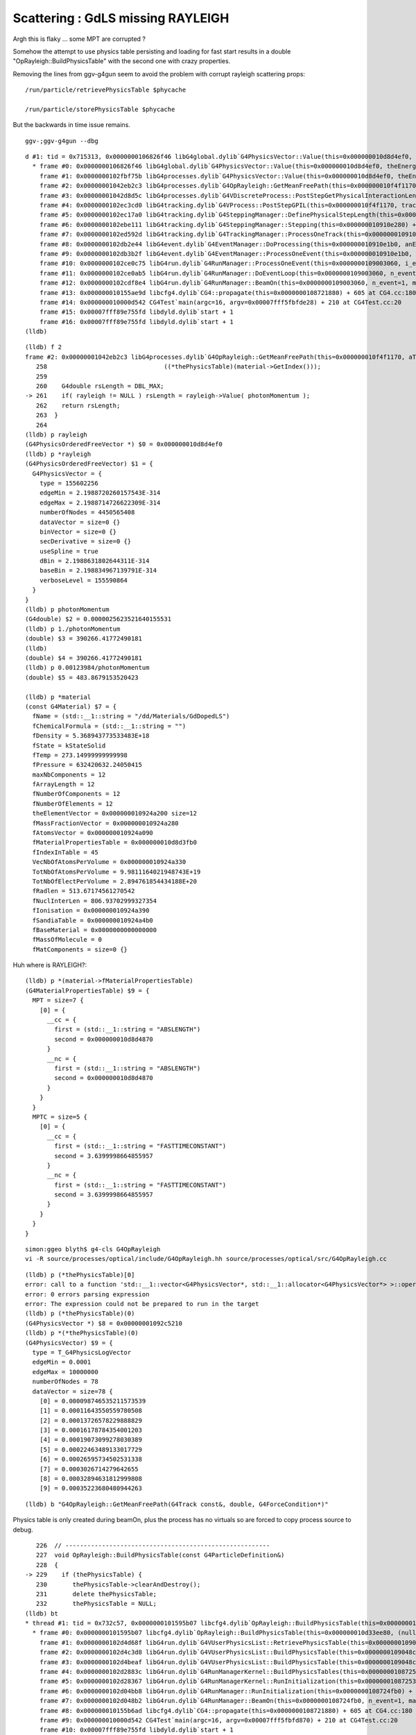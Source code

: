 Scattering : GdLS missing RAYLEIGH
=====================================

Argh this is flaky ... some MPT are corrupted ?

Somehow the attempt to use physics table persisting and loading for fast 
start results in a double "OpRayleigh::BuildPhysicsTable" with the 
second one with crazy properties.

Removing the lines from ggv-g4gun seem to avoid the problem with corrupt rayleigh scattering props::

    /run/particle/retrievePhysicsTable $phycache

    /run/particle/storePhysicsTable $phycache

But the backwards in time issue remains.





::

   ggv-;ggv-g4gun --dbg



::

    d #1: tid = 0x715313, 0x0000000106826f46 libG4global.dylib`G4PhysicsVector::Value(this=0x000000010d8d4ef0, theEnergy=0.0000025623521640155531, lastIdx=0x00007fff5fbfce78) const + 182 at G4PhysicsVector.cc:506, queue = 'com.apple.main-thread', stop reason = EXC_BAD_ACCESS (code=1, address=0x95376fcf8)
      * frame #0: 0x0000000106826f46 libG4global.dylib`G4PhysicsVector::Value(this=0x000000010d8d4ef0, theEnergy=0.0000025623521640155531, lastIdx=0x00007fff5fbfce78) const + 182 at G4PhysicsVector.cc:506
        frame #1: 0x0000000102fbf75b libG4processes.dylib`G4PhysicsVector::Value(this=0x000000010d8d4ef0, theEnergy=0.0000025623521640155531) const + 43 at G4PhysicsVector.icc:249
        frame #2: 0x00000001042eb2c3 libG4processes.dylib`G4OpRayleigh::GetMeanFreePath(this=0x000000010f4f1170, aTrack=0x000000010f84c8e0, (null)=0, (null)=0x000000010910e408) + 163 at G4OpRayleigh.cc:261
        frame #3: 0x00000001042d8d5c libG4processes.dylib`G4VDiscreteProcess::PostStepGetPhysicalInteractionLength(this=0x000000010f4f1170, track=0x000000010f84c8e0, previousStepSize=0, condition=0x000000010910e408) + 204 at G4VDiscreteProcess.cc:92
        frame #4: 0x0000000102ec3cd0 libG4tracking.dylib`G4VProcess::PostStepGPIL(this=0x000000010f4f1170, track=0x000000010f84c8e0, previousStepSize=0, condition=0x000000010910e408) + 80 at G4VProcess.hh:503
        frame #5: 0x0000000102ec17a0 libG4tracking.dylib`G4SteppingManager::DefinePhysicalStepLength(this=0x000000010910e280) + 304 at G4SteppingManager2.cc:172
        frame #6: 0x0000000102ebe111 libG4tracking.dylib`G4SteppingManager::Stepping(this=0x000000010910e280) + 417 at G4SteppingManager.cc:180
        frame #7: 0x0000000102ed592d libG4tracking.dylib`G4TrackingManager::ProcessOneTrack(this=0x000000010910e240, apValueG4Track=0x000000010f84c8e0) + 1357 at G4TrackingManager.cc:126
        frame #8: 0x0000000102db2e44 libG4event.dylib`G4EventManager::DoProcessing(this=0x000000010910e1b0, anEvent=0x000000010f6c9f00) + 3188 at G4EventManager.cc:185
        frame #9: 0x0000000102db3b2f libG4event.dylib`G4EventManager::ProcessOneEvent(this=0x000000010910e1b0, anEvent=0x000000010f6c9f00) + 47 at G4EventManager.cc:336
        frame #10: 0x0000000102ce0c75 libG4run.dylib`G4RunManager::ProcessOneEvent(this=0x0000000109003060, i_event=0) + 69 at G4RunManager.cc:399
        frame #11: 0x0000000102ce0ab5 libG4run.dylib`G4RunManager::DoEventLoop(this=0x0000000109003060, n_event=1, macroFile=0x0000000000000000, n_select=-1) + 101 at G4RunManager.cc:367
        frame #12: 0x0000000102cdf8e4 libG4run.dylib`G4RunManager::BeamOn(this=0x0000000109003060, n_event=1, macroFile=0x0000000000000000, n_select=-1) + 196 at G4RunManager.cc:273
        frame #13: 0x000000010155ae9d libcfg4.dylib`CG4::propagate(this=0x0000000108721880) + 605 at CG4.cc:180
        frame #14: 0x000000010000d542 CG4Test`main(argc=16, argv=0x00007fff5fbfde28) + 210 at CG4Test.cc:20
        frame #15: 0x00007fff89e755fd libdyld.dylib`start + 1
        frame #16: 0x00007fff89e755fd libdyld.dylib`start + 1
    (lldb) 


::

    (lldb) f 2
    frame #2: 0x00000001042eb2c3 libG4processes.dylib`G4OpRayleigh::GetMeanFreePath(this=0x000000010f4f1170, aTrack=0x000000010f84c8e0, (null)=0, (null)=0x000000010910e408) + 163 at G4OpRayleigh.cc:261
       258                                ((*thePhysicsTable)(material->GetIndex()));
       259    
       260    G4double rsLength = DBL_MAX;
    -> 261    if( rayleigh != NULL ) rsLength = rayleigh->Value( photonMomentum );
       262    return rsLength;
       263  }
       264  
    (lldb) p rayleigh
    (G4PhysicsOrderedFreeVector *) $0 = 0x000000010d8d4ef0
    (lldb) p *rayleigh
    (G4PhysicsOrderedFreeVector) $1 = {
      G4PhysicsVector = {
        type = 155602256
        edgeMin = 2.1988720260157543E-314
        edgeMax = 2.1988714726622309E-314
        numberOfNodes = 4450565408
        dataVector = size=0 {}
        binVector = size=0 {}
        secDerivative = size=0 {}
        useSpline = true
        dBin = 2.1988631802644311E-314
        baseBin = 2.198834967139791E-314
        verboseLevel = 155590864
      }
    }
    (lldb) p photonMomentum
    (G4double) $2 = 0.0000025623521640155531
    (lldb) p 1./photonMomentum
    (double) $3 = 390266.41772490181
    (lldb) 
    (double) $4 = 390266.41772490181
    (lldb) p 0.00123984/photonMomentum
    (double) $5 = 483.8679153520423

    (lldb) p *material
    (const G4Material) $7 = {
      fName = (std::__1::string = "/dd/Materials/GdDopedLS")
      fChemicalFormula = (std::__1::string = "")
      fDensity = 5.368943773533483E+18
      fState = kStateSolid
      fTemp = 273.14999999999998
      fPressure = 632420632.24050415
      maxNbComponents = 12
      fArrayLength = 12
      fNumberOfComponents = 12
      fNumberOfElements = 12
      theElementVector = 0x000000010924a200 size=12
      fMassFractionVector = 0x000000010924a280
      fAtomsVector = 0x000000010924a090
      fMaterialPropertiesTable = 0x000000010d8d3fb0
      fIndexInTable = 45
      VecNbOfAtomsPerVolume = 0x000000010924a330
      TotNbOfAtomsPerVolume = 9.9811164021948743E+19
      TotNbOfElectPerVolume = 2.894761854434188E+20
      fRadlen = 513.67174561270542
      fNuclInterLen = 806.93702999327354
      fIonisation = 0x000000010924a390
      fSandiaTable = 0x000000010924a4b0
      fBaseMaterial = 0x0000000000000000
      fMassOfMolecule = 0
      fMatComponents = size=0 {}



Huh where is RAYLEIGH?::

    (lldb) p *(material->fMaterialPropertiesTable)
    (G4MaterialPropertiesTable) $9 = {
      MPT = size=7 {
        [0] = {
          __cc = {
            first = (std::__1::string = "ABSLENGTH")
            second = 0x000000010d8d4870
          }
          __nc = {
            first = (std::__1::string = "ABSLENGTH")
            second = 0x000000010d8d4870
          }
        }
      }
      MPTC = size=5 {
        [0] = {
          __cc = {
            first = (std::__1::string = "FASTTIMECONSTANT")
            second = 3.6399998664855957
          }
          __nc = {
            first = (std::__1::string = "FASTTIMECONSTANT")
            second = 3.6399998664855957
          }
        }
      }
    }



::
 
    simon:ggeo blyth$ g4-cls G4OpRayleigh
    vi -R source/processes/optical/include/G4OpRayleigh.hh source/processes/optical/src/G4OpRayleigh.cc



::

    (lldb) p (*thePhysicsTable)[0]
    error: call to a function 'std::__1::vector<G4PhysicsVector*, std::__1::allocator<G4PhysicsVector*> >::operator[](unsigned long)' ('_ZNSt3__16vectorIP15G4PhysicsVectorNS_9allocatorIS2_EEEixEm') that is not present in the target
    error: 0 errors parsing expression
    error: The expression could not be prepared to run in the target
    (lldb) p (*thePhysicsTable)(0)
    (G4PhysicsVector *) $8 = 0x00000001092c5210
    (lldb) p *(*thePhysicsTable)(0)
    (G4PhysicsVector) $9 = {
      type = T_G4PhysicsLogVector
      edgeMin = 0.0001
      edgeMax = 10000000
      numberOfNodes = 78
      dataVector = size=78 {
        [0] = 0.000098746535211573539
        [1] = 0.00011643550559780508
        [2] = 0.00013726578229888829
        [3] = 0.00016178784354001203
        [4] = 0.00019073099278030389
        [5] = 0.00022463489133017729
        [6] = 0.00026595734502531338
        [7] = 0.0003026714279642655
        [8] = 0.00032894631812999808
        [9] = 0.00035223680480944263



::

    (lldb) b "G4OpRayleigh::GetMeanFreePath(G4Track const&, double, G4ForceCondition*)" 



Physics table is only created during beamOn, plus the process
has no virtuals so are forced to copy process source to debug.

::

       226  // --------------------------------------------------------
       227  void OpRayleigh::BuildPhysicsTable(const G4ParticleDefinition&)
       228  {
    -> 229    if (thePhysicsTable) {
       230       thePhysicsTable->clearAndDestroy();
       231       delete thePhysicsTable;
       232       thePhysicsTable = NULL;
    (lldb) bt
    * thread #1: tid = 0x732c57, 0x0000000101595b07 libcfg4.dylib`OpRayleigh::BuildPhysicsTable(this=0x000000010d33ee80, (null)=0x000000010904f120) + 23 at OpRayleigh.cc:229, queue = 'com.apple.main-thread', stop reason = breakpoint 1.1
      * frame #0: 0x0000000101595b07 libcfg4.dylib`OpRayleigh::BuildPhysicsTable(this=0x000000010d33ee80, (null)=0x000000010904f120) + 23 at OpRayleigh.cc:229
        frame #1: 0x0000000102d4d68f libG4run.dylib`G4VUserPhysicsList::RetrievePhysicsTable(this=0x0000000109048c10, particle=0x000000010904f120, directory=0x0000000109048c48, ascii=true) + 559 at G4VUserPhysicsList.cc:912
        frame #2: 0x0000000102d4c3d8 libG4run.dylib`G4VUserPhysicsList::BuildPhysicsTable(this=0x0000000109048c10, particle=0x000000010904f120) + 536 at G4VUserPhysicsList.cc:621
        frame #3: 0x0000000102d4beaf libG4run.dylib`G4VUserPhysicsList::BuildPhysicsTable(this=0x0000000109048c10) + 1535 at G4VUserPhysicsList.cc:583
        frame #4: 0x0000000102d2883c libG4run.dylib`G4RunManagerKernel::BuildPhysicsTables(this=0x00000001087253c0, fakeRun=false) + 76 at G4RunManagerKernel.cc:707
        frame #5: 0x0000000102d28367 libG4run.dylib`G4RunManagerKernel::RunInitialization(this=0x00000001087253c0, fakeRun=false) + 279 at G4RunManagerKernel.cc:609
        frame #6: 0x0000000102d04bb8 libG4run.dylib`G4RunManager::RunInitialization(this=0x0000000108724fb0) + 56 at G4RunManager.cc:313
        frame #7: 0x0000000102d048b2 libG4run.dylib`G4RunManager::BeamOn(this=0x0000000108724fb0, n_event=1, macroFile=0x0000000000000000, n_select=-1) + 146 at G4RunManager.cc:272
        frame #8: 0x000000010155b6ad libcfg4.dylib`CG4::propagate(this=0x0000000108721880) + 605 at CG4.cc:180
        frame #9: 0x000000010000d542 CG4Test`main(argc=16, argv=0x00007fff5fbfd870) + 210 at CG4Test.cc:20
        frame #10: 0x00007fff89e755fd libdyld.dylib`start + 1
    (lldb) 

::

      (lldb) b "OpRayleigh::BuildPhysicsTable(G4ParticleDefinition const&)" 


Huh table built twice, the 2nd time with messed up values ?::

    G4ProductionCutsTable::CheckForRetrieveCutsTable!!
    [2016-May-27 17:37:47.334780]:info: OpRayleigh::check mat /dd/Materials/PPE min 1e+06 max 1e+06 num 39
    [2016-May-27 17:37:47.334935]:info: OpRayleigh::check mat /dd/Materials/MixGas min 1e+06 max 1e+06 num 39
    [2016-May-27 17:37:47.335049]:info: OpRayleigh::check mat /dd/Materials/Air min 1e+06 max 1e+06 num 39
    [2016-May-27 17:37:47.335139]:info: OpRayleigh::check mat /dd/Materials/Bakelite min 1e+06 max 1e+06 num 39
    [2016-May-27 17:37:47.335231]:info: OpRayleigh::check mat /dd/Materials/Foam min 1e+06 max 1e+06 num 39
    [2016-May-27 17:37:47.335338]:info: OpRayleigh::check mat /dd/Materials/Aluminium min 1e+06 max 1e+06 num 39
    [2016-May-27 17:37:47.335429]:info: OpRayleigh::check mat /dd/Materials/Iron min 1e+06 max 1e+06 num 39
    [2016-May-27 17:37:47.335516]:info: OpRayleigh::check mat /dd/Materials/GdDopedLS min 500000 max 850 num 39
    ...
    [2016-May-27 17:37:47.337585]:info: OpRayleigh::check mat /dd/Materials/ADTableStainlessSteel min 1e+06 max 1e+06 num 39
    [2016-May-27 17:37:47.337683]:info: OpRayleigh::check mat /dd/Materials/Tyvek min 1e+06 max 1e+06 num 39
    [2016-May-27 17:37:47.337771]:info: OpRayleigh::check mat /dd/Materials/OwsWater min 1e+06 max 1e+06 num 39
    [2016-May-27 17:37:47.337862]:info: OpRayleigh::check mat /dd/Materials/DeadWater min 1e+06 max 1e+06 num 39
    [2016-May-27 17:37:47.337953]:info: OpRayleigh::check mat /dd/Materials/RadRock min 1e+06 max 1e+06 num 39
    [2016-May-27 17:37:47.338044]:info: OpRayleigh::check mat /dd/Materials/Rock min 1e+06 max 1e+06 num 39
    [2016-May-27 17:37:47.338134]:info: OpRayleigh::BuildPhysicsTable
    [2016-May-27 17:37:47.338232]:info: OpRayleigh::check mat /dd/Materials/PPE min 0 max 6.36599e-314 num 39
    [2016-May-27 17:37:47.338327]:info: OpRayleigh::check mat /dd/Materials/MixGas min 2.31584e+77 max 2.22383e-314 num 39
    [2016-May-27 17:37:47.338429]:info: OpRayleigh::check mat /dd/Materials/Air min -1.3899e-315 max 2.22387e-314 num 39
    [2016-May-27 17:37:47.338526]:info: OpRayleigh::check mat /dd/Materials/Bakelite min -2.68156e+154 max 2.22385e-314 num 39
    [2016-May-27 17:37:47.338627]:info: OpRayleigh::check mat /dd/Materials/Foam min 2 max 2.22384e-314 num 39
    [2016-May-27 17:37:47.338719]:info: OpRayleigh::check mat /dd/Materials/Aluminium min -1.49167e-154 max 2.22386e-314 num 39
    [2016-May-27 17:37:47.338845]:info: OpRayleigh::check mat /dd/Materials/Iron min 1.38991e-315 max 2.22384e-314 num 39
    [2016-May-27 17:37:47.338944]:info: OpRayleigh::check mat /dd/Materials/GdDopedLS min 2.68156e+154 max 2.22386e-314 num 39
    ...
    [2016-May-27 17:37:47.341240]:info: OpRayleigh::check mat /dd/Materials/ADTableStainlessSteel min -2 max 2.22394e-314 num 39
    [2016-May-27 17:37:47.341344]:info: OpRayleigh::check mat /dd/Materials/Tyvek min 1.49167e-154 max -2 num 39
    [2016-May-27 17:37:47.341436]:info: OpRayleigh::check mat /dd/Materials/OwsWater min -1.38996e-315 max 2.22395e-314 num 39
    [2016-May-27 17:37:47.341537]:info: OpRayleigh::check mat /dd/Materials/DeadWater min -2.68156e+154 max -1.38971e-315 num 39
    [2016-May-27 17:37:47.341638]:info: OpRayleigh::check mat /dd/Materials/RadRock min 2 max 2.22395e-314 num 39
    [2016-May-27 17:37:47.341730]:info: OpRayleigh::check mat /dd/Materials/Rock min -1.49167e-154 max 2.22386e-314 num 39
    [2016-May-27 17:37:47.341826]:info: OpRayleigh::BuildPhysicsTable



First::

    (lldb) bt
    * thread #1: tid = 0x733d38, 0x0000000101595797 libcfg4.dylib`OpRayleigh::BuildPhysicsTable(this=0x000000010e1f67d0, (null)=0x000000010904f120) + 23 at OpRayleigh.cc:229, queue = 'com.apple.main-thread', stop reason = breakpoint 2.1
      * frame #0: 0x0000000101595797 libcfg4.dylib`OpRayleigh::BuildPhysicsTable(this=0x000000010e1f67d0, (null)=0x000000010904f120) + 23 at OpRayleigh.cc:229
        frame #1: 0x0000000102d4d68f libG4run.dylib`G4VUserPhysicsList::RetrievePhysicsTable(this=0x0000000109048c10, particle=0x000000010904f120, directory=0x0000000109048c48, ascii=true) + 559 at G4VUserPhysicsList.cc:912
        frame #2: 0x0000000102d4c3d8 libG4run.dylib`G4VUserPhysicsList::BuildPhysicsTable(this=0x0000000109048c10, particle=0x000000010904f120) + 536 at G4VUserPhysicsList.cc:621
        frame #3: 0x0000000102d4beaf libG4run.dylib`G4VUserPhysicsList::BuildPhysicsTable(this=0x0000000109048c10) + 1535 at G4VUserPhysicsList.cc:583
        frame #4: 0x0000000102d2883c libG4run.dylib`G4RunManagerKernel::BuildPhysicsTables(this=0x00000001087253c0, fakeRun=false) + 76 at G4RunManagerKernel.cc:707
        frame #5: 0x0000000102d28367 libG4run.dylib`G4RunManagerKernel::RunInitialization(this=0x00000001087253c0, fakeRun=false) + 279 at G4RunManagerKernel.cc:609
        frame #6: 0x0000000102d04bb8 libG4run.dylib`G4RunManager::RunInitialization(this=0x0000000108724fb0) + 56 at G4RunManager.cc:313
        frame #7: 0x0000000102d048b2 libG4run.dylib`G4RunManager::BeamOn(this=0x0000000108724fb0, n_event=1, macroFile=0x0000000000000000, n_select=-1) + 146 at G4RunManager.cc:272
        frame #8: 0x000000010155b33d libcfg4.dylib`CG4::propagate(this=0x0000000108721880) + 605 at CG4.cc:180
        frame #9: 0x000000010000d542 CG4Test`main(argc=16, argv=0x00007fff5fbfd818) + 210 at CG4Test.cc:20
        frame #10: 0x00007fff89e755fd libdyld.dylib`start + 1
        frame #11: 0x00007fff89e755fd libdyld.dylib`start + 1
    (lldb) 


Second::

    (lldb) bt
    * thread #1: tid = 0x733d38, 0x0000000101595797 libcfg4.dylib`OpRayleigh::BuildPhysicsTable(this=0x000000010e1f67d0, (null)=0x000000010904f120) + 23 at OpRayleigh.cc:229, queue = 'com.apple.main-thread', stop reason = breakpoint 2.1
      * frame #0: 0x0000000101595797 libcfg4.dylib`OpRayleigh::BuildPhysicsTable(this=0x000000010e1f67d0, (null)=0x000000010904f120) + 23 at OpRayleigh.cc:229
        frame #1: 0x0000000102d4c976 libG4run.dylib`G4VUserPhysicsList::BuildPhysicsTable(this=0x0000000109048c10, particle=0x000000010904f120) + 1974 at G4VUserPhysicsList.cc:689
        frame #2: 0x0000000102d4beaf libG4run.dylib`G4VUserPhysicsList::BuildPhysicsTable(this=0x0000000109048c10) + 1535 at G4VUserPhysicsList.cc:583
        frame #3: 0x0000000102d2883c libG4run.dylib`G4RunManagerKernel::BuildPhysicsTables(this=0x00000001087253c0, fakeRun=false) + 76 at G4RunManagerKernel.cc:707
        frame #4: 0x0000000102d28367 libG4run.dylib`G4RunManagerKernel::RunInitialization(this=0x00000001087253c0, fakeRun=false) + 279 at G4RunManagerKernel.cc:609
        frame #5: 0x0000000102d04bb8 libG4run.dylib`G4RunManager::RunInitialization(this=0x0000000108724fb0) + 56 at G4RunManager.cc:313
        frame #6: 0x0000000102d048b2 libG4run.dylib`G4RunManager::BeamOn(this=0x0000000108724fb0, n_event=1, macroFile=0x0000000000000000, n_select=-1) + 146 at G4RunManager.cc:272
        frame #7: 0x000000010155b33d libcfg4.dylib`CG4::propagate(this=0x0000000108721880) + 605 at CG4.cc:180
        frame #8: 0x000000010000d542 CG4Test`main(argc=16, argv=0x00007fff5fbfd818) + 210 at CG4Test.cc:20
        frame #9: 0x00007fff89e755fd libdyld.dylib`start + 1
    (lldb) 







